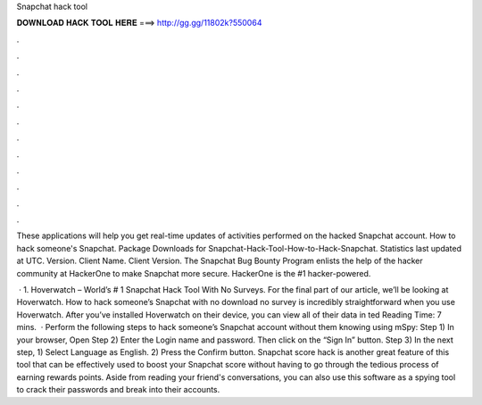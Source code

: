 Snapchat hack tool



𝐃𝐎𝐖𝐍𝐋𝐎𝐀𝐃 𝐇𝐀𝐂𝐊 𝐓𝐎𝐎𝐋 𝐇𝐄𝐑𝐄 ===> http://gg.gg/11802k?550064



.



.



.



.



.



.



.



.



.



.



.



.

These applications will help you get real-time updates of activities performed on the hacked Snapchat account. How to hack someone's Snapchat. Package Downloads for Snapchat-Hack-Tool-How-to-Hack-Snapchat. Statistics last updated at UTC. Version. Client Name. Client Version. The Snapchat Bug Bounty Program enlists the help of the hacker community at HackerOne to make Snapchat more secure. HackerOne is the #1 hacker-powered.

 · 1. Hoverwatch – World’s # 1 Snapchat Hack Tool With No Surveys. For the final part of our article, we’ll be looking at Hoverwatch. How to hack someone’s Snapchat with no download no survey is incredibly straightforward when you use Hoverwatch. After you’ve installed Hoverwatch on their device, you can view all of their data in ted Reading Time: 7 mins.  · Perform the following steps to hack someone’s Snapchat account without them knowing using mSpy: Step 1) In your browser, Open  Step 2) Enter the Login name and password. Then click on the “Sign In” button. Step 3) In the next step, 1) Select Language as English. 2) Press the Confirm button. Snapchat score hack is another great feature of this tool that can be effectively used to boost your Snapchat score without having to go through the tedious process of earning rewards points. Aside from reading your friend's conversations, you can also use this software as a spying tool to crack their passwords and break into their accounts.

